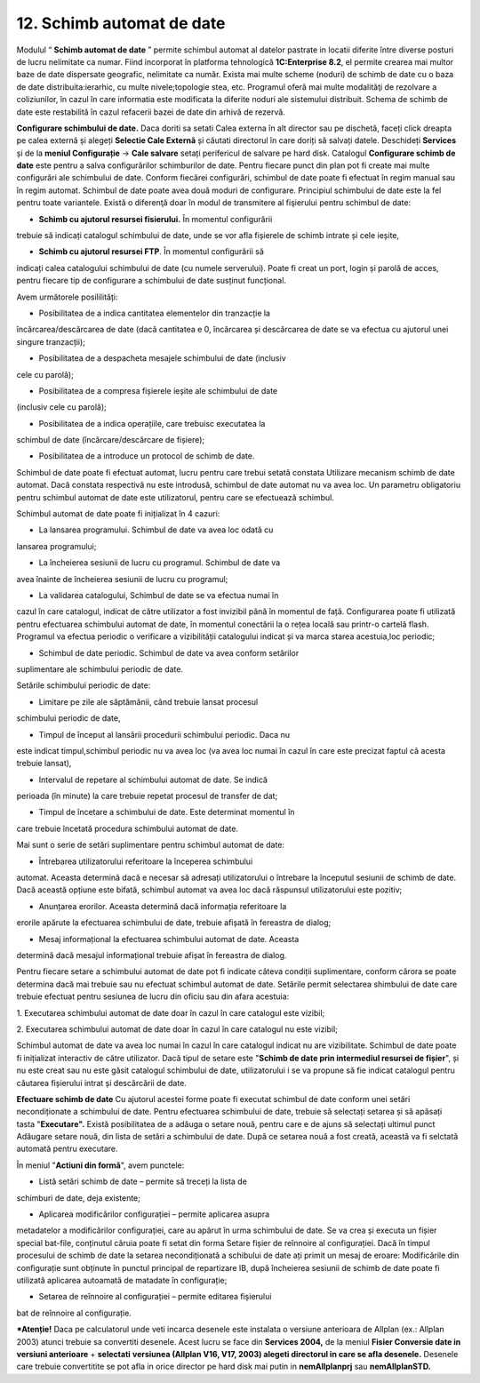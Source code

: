 12. Schimb automat de date
===========================

Modulul “ **Schimb automat de date** ” permite schimbul automat al
datelor pastrate in locatii diferite între diverse posturi de lucru
nelimitate ca numar. Fiind incorporat în platforma tehnologică
**1C:Enterprise 8.2**, el permite crearea mai multor baze de date
dispersate geografic, nelimitate ca număr. Exista mai multe scheme
(noduri) de schimb de date cu o baza de date distribuita:ierarhic, cu
multe nivele;topologie stea, etc. Programul oferă mai multe modalităţi
de rezolvare a coliziunilor, în cazul în care informatia este modificata
la diferite noduri ale sistemului distribuit. Schema de schimb de date
este restabilită în cazul refacerii bazei de date din arhivă de rezervă.

**Configurare schimbului de date.** Daca doriti sa setati Calea externa
în alt director sau pe dischetă, faceți click dreapta pe calea externă
și alegeți **Selectie Cale Externă** și căutati directorul în care
doriți să salvați datele. Deschideți **Services** și de la **meniul
Configurație** → **Cale salvare** setați perifericul de salvare pe hard
disk. Catalogul **Configurare schimb de date** este pentru a salva
configurărilor schimburilor de date. Pentru fiecare punct din plan pot
fi create mai multe configurări ale schimbului de date. Conform fiecărei
configurări, schimbul de date poate fi efectuat în regim manual sau în
regim automat. Schimbul de date poate avea două moduri de configurare.
Principiul schimbului de date este la fel pentru toate variantele.
Există o diferenţă doar în modul de transmitere al fişierului pentru
schimbul de date:

-  **Schimb cu ajutorul resursei fisierului.** În momentul configurării
trebuie să indicați catalogul schimbului de date, unde se vor afla
fișierele de schimb intrate și cele ieșite,

-  **Schimb cu ajutorul resursei FTP**. În momentul configurării să
indicați calea catalogului schimbului de date (cu numele serverului).
Poate fi creat un port, login și parolă de acces, pentru fiecare tip
de configurare a schimbului de date susținut funcțional.

Avem următorele posililități:

-  Posibilitatea de a indica cantitatea elementelor din tranzacție la
încărcarea/descărcarea de date (dacă cantitatea e 0, încărcarea și
descărcarea de date se va efectua cu ajutorul unei singure
tranzacții);

-  Posibilitatea de a despacheta mesajele schimbului de date (inclusiv
cele cu parolă);

-  Posibilitatea de a compresa fișierele ieșite ale schimbului de date
(inclusiv cele cu parolă);

-  Posibilitatea de a indica operațiile, care trebuisc executatea la
schimbul de date (încărcare/descărcare de fișiere);

-  Posibilitatea de a introduce un protocol de schimb de date.

Schimbul de date poate fi efectuat automat, lucru pentru care trebui
setată constata Utilizare mecanism schimb de date automat. Dacă constata
respectivă nu este introdusă, schimbul de date automat nu va avea loc.
Un parametru obligatoriu pentru schimbul automat de date este
utilizatorul, pentru care se efectuează schimbul.

Schimbul automat de date poate fi inițializat în 4 cazuri:

-  La lansarea programului. Schimbul de date va avea loc odată cu
lansarea programului;

-  La încheierea sesiunii de lucru cu programul. Schimbul de date va
avea înainte de încheierea sesiunii de lucru cu programul;

-  La validarea catalogului, Schimbul de date se va efectua numai în
cazul în care catalogul, indicat de către utilizator a fost invizibil
până în momentul de față. Configurarea poate fi utilizată pentru
efectuarea schimbului automat de date, în momentul conectării la o
rețea locală sau printr-o cartelă flash. Programul va efectua
periodic o verificare a vizibilității catalogului indicat și va marca
starea acestuia,loc periodic;

-  Schimbul de date periodic. Schimbul de date va avea conform setărilor
suplimentare ale schimbului periodic de date.

Setările schimbului periodic de date:

-  Limitare pe zile ale săptămânii, când trebuie lansat procesul
schimbului periodic de date,

-  Timpul de început al lansării procedurii schimbului periodic. Daca nu
este indicat timpul,schimbul periodic nu va avea loc (va avea loc
numai în cazul în care este precizat faptul că acesta trebuie
lansat),

-  Intervalul de repetare al schimbului automat de date. Se indică
perioada (în minute) la care trebuie repetat procesul de transfer de
dat;

-  Timpul de încetare a schimbului de date. Este determinat momentul în
care trebuie încetată procedura schimbului automat de date.

Mai sunt o serie de setări suplimentare pentru schimbul automat de date:

-  Întrebarea utilizatorului referitoare la începerea schimbului
automat. Aceasta determină dacă e necesar să adresați utilizatorului
o întrebare la începutul sesiunii de schimb de date. Dacă această
opțiune este bifată, schimbul automat va avea loc dacă răspunsul
utilizatorului este pozitiv;

-  Anunțarea erorilor. Aceasta determină dacă informația referitoare la
erorile apărute la efectuarea schimbului de date, trebuie afișată în
fereastra de dialog;

-  Mesaj informațional la efectuarea schimbului automat de date. Aceasta
determină dacă mesajul informațional trebuie afișat în fereastra de
dialog.

Pentru fiecare setare a schimbului automat de date pot fi indicate
câteva condiții suplimentare, conform cărora se poate determina dacă mai
trebuie sau nu efectuat schimbul automat de date. Setările permit
selectarea shimbului de date care trebuie efectuat pentru sesiunea de
lucru din oficiu sau din afara acestuia:

1. Executarea schimbului automat de date doar în cazul în care catalogul
este vizibil;

2. Executarea schimbului automat de date doar în cazul în care catalogul
nu este vizibil;

Schimbul automat de date va avea loc numai în cazul în care catalogul
indicat nu are vizibilitate. Schimbul de date poate fi inițializat
interactiv de către utilizator. Dacă tipul de setare este "**Schimb de
date prin intermediul resursei de fișier**", și nu este creat sau nu
este găsit catalogul schimbului de date, utilizatorului i se va propune
să fie indicat catalogul pentru căutarea fișierului intrat și
descărcării de date.

**Efectuare schimb de date** Cu ajutorul acestei forme poate fi executat
schimbul de date conform unei setări necondiționate a schimbului de
date. Pentru efectuarea schimbului de date, trebuie să selectați setarea
și să apăsați tasta "**Executare".** Există posibilitatea de a adăuga o
setare nouă, pentru care e de ajuns să selectați ultimul punct Adăugare
setare nouă, din lista de setări a schimbului de date. După ce setarea
nouă a fost creată, această va fi selctată automată pentru executare.

În meniul "**Actiuni din formă**", avem punctele:

-  Listă setări schimb de date – permite să treceți la lista de
schimburi de date, deja existente;

-  Aplicarea modificărilor configurației – permite aplicarea asupra
metadatelor a modificărilor configurației, care au apărut în urma
schimbului de date. Se va crea și executa un fișier special bat-file,
conținutul căruia poate fi setat din forma Setare fișier de reînnoire
al configurației. Dacă în timpul procesului de schimb de date la
setarea necondiționată a schibului de date ați primit un mesaj de
eroare: Modificările din configurație sunt obținute în punctul
principal de repartizare IB, după încheierea sesiunii de schimb de
date poate fi utilizată aplicarea autoamată de matadate în
configurație;

-  Setarea de reînnoire al configurației – permite editarea fișierului
bat de reînnoire al configurație.

***Atenție!** Daca pe calculatorul unde veti incarca desenele este
instalata o versiune anterioara de Allplan (ex.: Allplan 2003) atunci
trebuie sa convertiti desenele. Acest lucru se face din **Services
2004,** de la meniul **Fisier Conversie date in versiuni anterioare** +
**selectati** **versiunea (Allplan V16, V17, 2003) alegeti directorul in
care se afla desenele.** Desenele care trebuie convertitite se pot afla
in orice director pe hard disk mai putin in **nemAllplanprj** sau
**nemAllplanSTD.**

